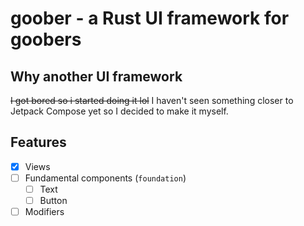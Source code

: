* goober - a Rust UI framework for goobers
** Why another UI framework
+I got bored so i started doing it lol+
I haven't seen something closer to Jetpack Compose yet so I decided to make it myself.

** Features
- [X] Views
- [ ] Fundamental components (~foundation~)
  - [ ] Text
  - [ ] Button
- [ ] Modifiers
